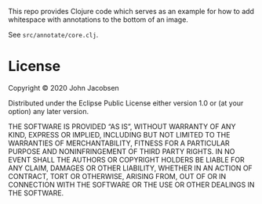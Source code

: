This repo provides Clojure code which serves as an example for how to
add whitespace with annotations to the bottom of an image.

See =src/annotate/core.clj=.

* License

Copyright © 2020 John Jacobsen

Distributed under the Eclipse Public License either version 1.0 or (at
your option) any later version.

THE SOFTWARE IS PROVIDED “AS IS”, WITHOUT WARRANTY OF ANY KIND,
EXPRESS OR IMPLIED, INCLUDING BUT NOT LIMITED TO THE WARRANTIES OF
MERCHANTABILITY, FITNESS FOR A PARTICULAR PURPOSE AND NONINFRINGEMENT
OF THIRD PARTY RIGHTS. IN NO EVENT SHALL THE AUTHORS OR COPYRIGHT
HOLDERS BE LIABLE FOR ANY CLAIM, DAMAGES OR OTHER LIABILITY, WHETHER
IN AN ACTION OF CONTRACT, TORT OR OTHERWISE, ARISING FROM, OUT OF OR
IN CONNECTION WITH THE SOFTWARE OR THE USE OR OTHER DEALINGS IN THE
SOFTWARE.
